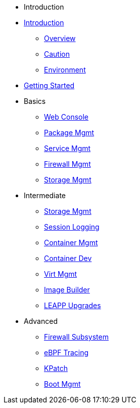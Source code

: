 * Introduction
* xref:introduction.adoc [Introduction]
** xref:introduction.adoc#overview[Overview]
** xref:introduction.adoc#caution[Caution]
** xref:introduction.adoc#environment[Environment]
*  xref:getting-started.adoc[Getting Started]
* Basics
**  xref:webconsole.adoc[Web Console]
**  xref:dnf.adoc[Package Mgmt]
**  xref:systemd.adoc[Service Mgmt]
**  xref:firewalld.adoc[Firewall Mgmt]
**  xref:stratis.adoc[Storage Mgmt]
* Intermediate
**  xref:lvm-vdo.adoc[Storage Mgmt]
**  xref:tlog.adoc[Session Logging]
**  xref:podman.adoc[Container Mgmt]
**  xref:buildah.adoc[Container Dev]
**  xref:virtualization.adoc[Virt Mgmt]
**  xref:image-builder.adoc[Image Builder]
**  xref:leapp.adoc[LEAPP Upgrades]
* Advanced
**  xref:nftables.adoc[Firewall Subsystem]
**  xref:ebpf.adoc[eBPF Tracing]
**  xref:kpatch.adoc[KPatch]
**  xref:boom-kernel-parms.adoc[Boot Mgmt]
